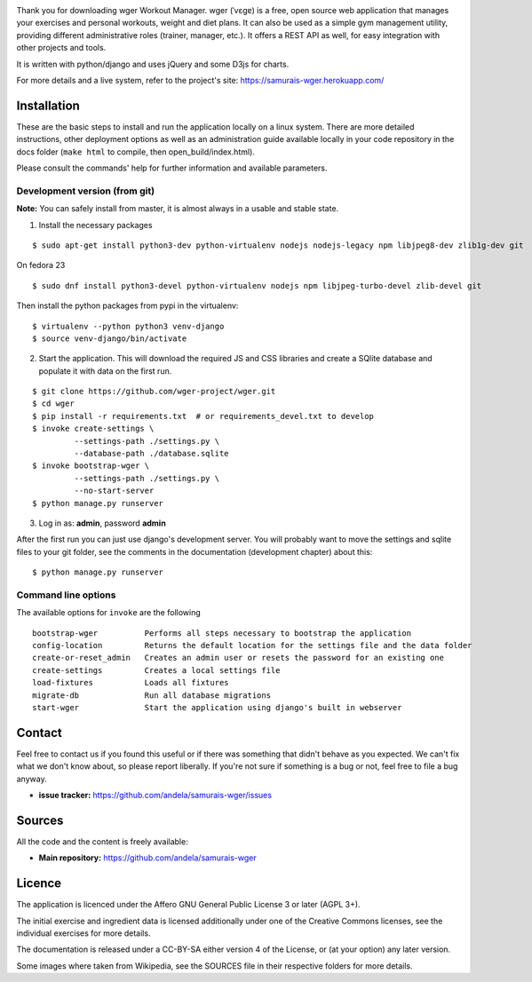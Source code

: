 .. image:: https://travis-ci.org/andela/samurais-wger.svg?branch=ch-circleci-coveralls-149839245
    :target: https://travis-ci.org/andela/samurais-wger
.. image:: https://coveralls.io/repos/github/andela/samurais-wger/badge.svg?branch=ch-circleci-coveralls-149839245
    :target: https://coveralls.io/github/andela/samurais-wger?branch=ch-circleci-coveralls-149839245
.. image:: https://codeclimate.com/github/andela/samurais-wger/badges/gpa.svg
    :target: https://codeclimate.com/github/andela/samurais-wger
    :alt: Code Climate
.. image:: https://codeclimate.com/github/andela/samurais-wger/badges/issue_count.svg
    :target: https://codeclimate.com/github/andela/samurais-wger
    :alt: Issue Count

Thank you for downloading wger Workout Manager. wger (ˈvɛɡɐ) is a free, open source web
application that manages your exercises and personal workouts, weight and diet
plans. It can also be used as a simple gym management utility, providing different
administrative roles (trainer, manager, etc.). It offers a REST API as well, for
easy integration with other projects and tools.

It is written with python/django and uses jQuery and some D3js for charts.

For more details and a live system, refer to the project's site: https://samurais-wger.herokuapp.com/


Installation
============

These are the basic steps to install and run the application locally on a linux
system. There are more detailed instructions, other deployment options as well
as an administration guide available locally in your code repository in the docs
folder (``make html`` to compile, then open_build/index.html).

Please consult the commands' help for further information and available
parameters.


Development version (from git)
------------------------------

**Note:** You can safely install from master, it is almost always in a usable
and stable state.


1) Install the necessary packages

::

 $ sudo apt-get install python3-dev python-virtualenv nodejs nodejs-legacy npm libjpeg8-dev zlib1g-dev git


On fedora 23

::

 $ sudo dnf install python3-devel python-virtualenv nodejs npm libjpeg-turbo-devel zlib-devel git

Then install the python packages from pypi in the virtualenv::

 $ virtualenv --python python3 venv-django
 $ source venv-django/bin/activate


2) Start the application. This will download the required JS and CSS libraries
   and create a SQlite database and populate it with data on the first run.

::

 $ git clone https://github.com/wger-project/wger.git
 $ cd wger
 $ pip install -r requirements.txt  # or requirements_devel.txt to develop
 $ invoke create-settings \
          --settings-path ./settings.py \
          --database-path ./database.sqlite
 $ invoke bootstrap-wger \
          --settings-path ./settings.py \
          --no-start-server
 $ python manage.py runserver

3) Log in as: **admin**, password **admin**

After the first run you can just use django's development server. You will
probably want to move the settings and sqlite files to your git folder, see
the comments in the documentation (development chapter) about this::

 $ python manage.py runserver


Command line options
--------------------

The available options for ``invoke`` are the following ::


  bootstrap-wger          Performs all steps necessary to bootstrap the application
  config-location         Returns the default location for the settings file and the data folder
  create-or-reset_admin   Creates an admin user or resets the password for an existing one
  create-settings         Creates a local settings file
  load-fixtures           Loads all fixtures
  migrate-db              Run all database migrations
  start-wger              Start the application using django's built in webserver

Contact
=======

Feel free to contact us if you found this useful or if there was something that
didn't behave as you expected. We can't fix what we don't know about, so please
report liberally. If you're not sure if something is a bug or not, feel free to
file a bug anyway.

* **issue tracker:** https://github.com/andela/samurais-wger/issues


Sources
=======

All the code and the content is freely available:

* **Main repository:** https://github.com/andela/samurais-wger


Licence
=======

The application is licenced under the Affero GNU General Public License 3 or
later (AGPL 3+).

The initial exercise and ingredient data is licensed additionally under one of
the Creative Commons licenses, see the individual exercises for more details.

The documentation is released under a CC-BY-SA either version 4 of the License,
or (at your option) any later version.

Some images where taken from Wikipedia, see the SOURCES file in their respective
folders for more details.
